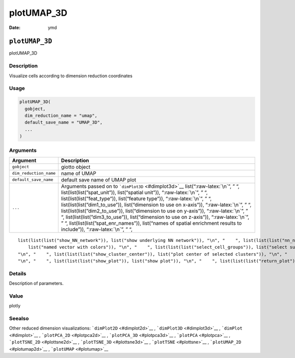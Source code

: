===========
plotUMAP_3D
===========

:Date: ymd

.. role:: raw-latex(raw)
   :format: latex
..

``plotUMAP_3D``
===============

plotUMAP_3D

Description
-----------

Visualize cells according to dimension reduction coordinates

Usage
-----

.. code:: r

   plotUMAP_3D(
     gobject,
     dim_reduction_name = "umap",
     default_save_name = "UMAP_3D",
     ...
   )

Arguments
---------

+-------------------------------+--------------------------------------+
| Argument                      | Description                          |
+===============================+======================================+
| ``gobject``                   | giotto object                        |
+-------------------------------+--------------------------------------+
| ``dim_reduction_name``        | name of UMAP                         |
+-------------------------------+--------------------------------------+
| ``default_save_name``         | default save name of UMAP plot       |
+-------------------------------+--------------------------------------+
| ``...``                       | Arguments passed on to               |
|                               | ```dimPlot3D`` <#dimplot3d>`__       |
|                               | list(“:raw-latex:`\n`”, ” “,         |
|                               | list(list(list(”spat_unit”)),        |
|                               | list(“spatial unit”)),               |
|                               | “:raw-latex:`\n`”, ” “,              |
|                               | list(list(list(”feat_type”)),        |
|                               | list(“feature type”)),               |
|                               | “:raw-latex:`\n`”, ” “,              |
|                               | list(list(list(”dim1_to_use”)),      |
|                               | list(“dimension to use on x-axis”)), |
|                               | “:raw-latex:`\n`”, ” “,              |
|                               | list(list(list(”dim2_to_use”)),      |
|                               | list(“dimension to use on y-axis”)), |
|                               | “:raw-latex:`\n`”, ” “,              |
|                               | list(list(list(”dim3_to_use”)),      |
|                               | list(“dimension to use on z-axis”)), |
|                               | “:raw-latex:`\n`”, ” “,              |
|                               | list(list(list(”spat_enr_names”)),   |
|                               | list(“names of spatial enrichment    |
|                               | results to include”)),               |
|                               | “:raw-latex:`\n`”, ” “,              |
+-------------------------------+--------------------------------------+

::

   list(list(list("show_NN_network")), list("show underlying NN network")), "\n", "    ", list(list(list("nn_network_to_use")), list("type of NN network to use (kNN vs sNN)")), "\n", "    ", list(list(list("network_name")), list("name of NN network to use, if show_NN_network = TRUE")), "\n", "    ", list(list(list("cell_color")), list("color for cells (see details)")), "\n", "    ", list(list(list("color_as_factor")), list("convert color column to factor")), "\n", "    ", list(list(list("cell_color_code")), 
       list("named vector with colors")), "\n", "    ", list(list(list("select_cell_groups")), list("select subset of cells/clusters based on cell_color parameter")), "\n", "    ", list(list(list("select_cells")), list("select subset of cells based on cell IDs")), "\n", "    ", list(list(list("show_other_cells")), list("display not selected cells")), "\n", "    ", list(list(list("other_cell_color")), list("color of not selected cells")), "\n", "    ", list(list(list("other_point_size")), list("size of not selected cells")), 
   "\n", "    ", list(list(list("show_cluster_center")), list("plot center of selected clusters")), "\n", "    ", list(list(list("show_center_label")), list("plot label of selected clusters")), "\n", "    ", list(list(list("center_point_size")), list("size of center points")), "\n", "    ", list(list(list("label_size")), list("size of labels")), "\n", "    ", list(list(list("edge_alpha")), list("column to use for alpha of the edges")), "\n", "    ", list(list(list("point_size")), list("size of point (cell)")), 
   "\n", "    ", list(list(list("show_plot")), list("show plot")), "\n", "    ", list(list(list("return_plot")), list("return ggplot object")), "\n", "    ", list(list(list("save_plot")), list("directly save the plot [boolean]")), "\n", "    ", list(list(list("save_param")), list("list of saving parameters, see ", list(list("showSaveParameters")))), "\n", "  ")

Details
-------

Description of parameters.

Value
-----

plotly

Seealso
-------

Other reduced dimension visualizations: ```dimPlot2D`` <#dimplot2d>`__ ,
```dimPlot3D`` <#dimplot3d>`__ , ```dimPlot`` <#dimplot>`__ ,
```plotPCA_2D`` <#plotpca2d>`__ , ```plotPCA_3D`` <#plotpca3d>`__ ,
```plotPCA`` <#plotpca>`__ , ```plotTSNE_2D`` <#plottsne2d>`__ ,
```plotTSNE_3D`` <#plottsne3d>`__ , ```plotTSNE`` <#plottsne>`__ ,
```plotUMAP_2D`` <#plotumap2d>`__ , ```plotUMAP`` <#plotumap>`__
